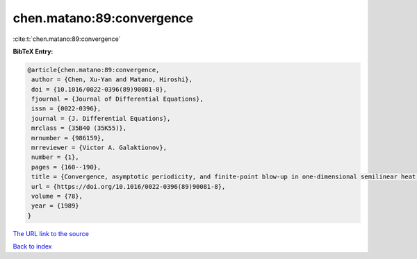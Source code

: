 chen.matano:89:convergence
==========================

:cite:t:`chen.matano:89:convergence`

**BibTeX Entry:**

.. code-block:: bibtex

   @article{chen.matano:89:convergence,
    author = {Chen, Xu-Yan and Matano, Hiroshi},
    doi = {10.1016/0022-0396(89)90081-8},
    fjournal = {Journal of Differential Equations},
    issn = {0022-0396},
    journal = {J. Differential Equations},
    mrclass = {35B40 (35K55)},
    mrnumber = {986159},
    mrreviewer = {Victor A. Galaktionov},
    number = {1},
    pages = {160--190},
    title = {Convergence, asymptotic periodicity, and finite-point blow-up in one-dimensional semilinear heat equations},
    url = {https://doi.org/10.1016/0022-0396(89)90081-8},
    volume = {78},
    year = {1989}
   }
`The URL link to the source <ttps://doi.org/10.1016/0022-0396(89)90081-8}>`_


`Back to index <../By-Cite-Keys.html>`_
